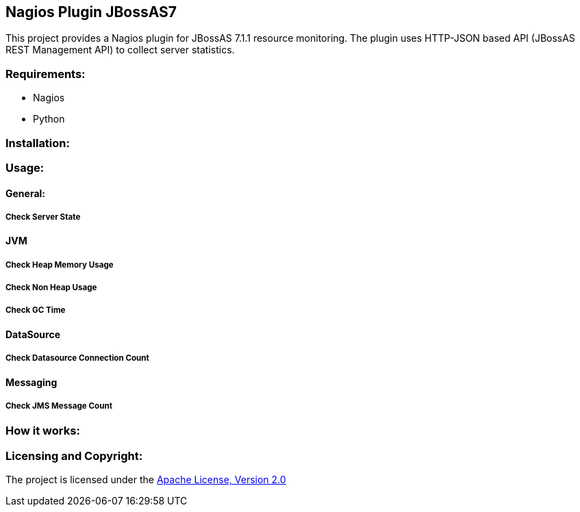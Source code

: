 == Nagios Plugin JBossAS7 ==

This project provides a Nagios plugin for JBossAS 7.1.1 resource monitoring. The plugin uses HTTP-JSON based API (JBossAS REST Management API) to collect server statistics.

=== Requirements: ===
* Nagios
* Python

=== Installation: ===

=== Usage: ===

==== General: ====

===== Check Server State =====

==== [Purple]#JVM# ====

===== Check Heap Memory Usage =====

===== Check Non Heap Usage =====

===== Check GC Time =====


==== DataSource ====

===== Check Datasource Connection Count =====

==== Messaging ====

===== Check JMS Message Count =====

=== How it works: ===

=== Licensing and Copyright: ===

The project is licensed under the http://www.apache.org/licenses/LICENSE-2.0[Apache License, Version 2.0]
